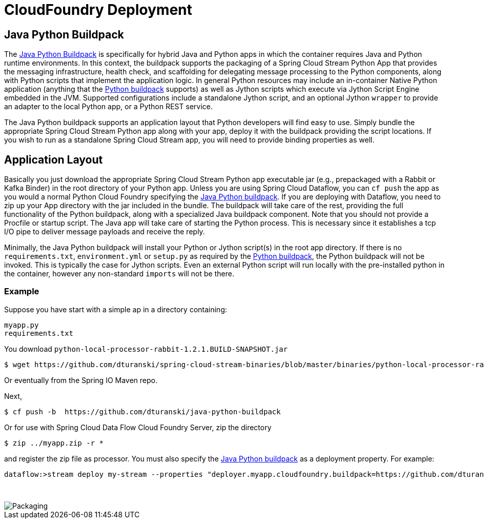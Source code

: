 # CloudFoundry Deployment
:imagesdir: ../images
:java-python-buildpack:  https://github.com/dturanski/java-python-buildpack
:python-buildpack: https://github.com/cloudfoundry/python-buildpack
:java-buildpack: https://github.com/cloudfoundry/python-buildpack
:python-springcloudstream: https://pypi.python.org/pypi/springcloudstream

## Java Python Buildpack

The {java-python-buildpack}[Java Python Buildpack] is specifically for hybrid Java and Python apps in which the container requires Java and Python runtime environments. In this context, the buildpack supports the packaging of a Spring Cloud Stream Python App that provides the messaging infrastructure, health check, and scaffolding for delegating message processing to the Python components, along with Python scripts that implement the application logic. In general Python resources may include an in-container Native Python application (anything that the {python-buildpack}[Python buildpack] supports) as well as Jython scripts which execute via Jython Script Engine embedded in the JVM. Supported configurations include a standalone Jython script, and an optional Jython `wrapper` to provide an adapter to the local Python app, or a Python REST service. 

The Java Python buildpack supports an application layout that Python developers will find easy to use. Simply bundle the appropriate Spring Cloud Stream Python app along with your app, deploy it with the buildpack providing the script locations. If you wish to run as a standalone Spring Cloud Stream app, you will need to provide binding properties as well. 

## Application Layout

Basically you just download the appropriate Spring Cloud Stream Python app executable jar (e.g., prepackaged with a Rabbit or Kafka Binder) in the root directory of your Python app. Unless you are using Spring Cloud Dataflow, you can `cf push` the app as you would a normal Python Cloud Foundry specifying the {java-python-buildpack}[Java Python buildpack]. If you are deploying with Dataflow, you need to zip up your App directory with the jar included in the bundle. The buildpack will take care of the rest, providing the full functionality of the Python buildpack, along with a specialized Java buildpack component. Note that you should not provide a Procfile or startup script. The Java app will take care of starting the Python process. This is necessary since it establishes a tcp I/O pipe to deliver message payloads and receive the reply. 

Minimally, the Java Python buildpack will install your Python or Jython script(s) in the root app directory. If there is no `requirements.txt`, `environment.yml` or `setup.py` as required by the {python-buildpack}[Python buildpack], the Python buildpack will not be invoked. This is typically the case for Jython scripts. Even an external Python script will run locally with the pre-installed python in the container, however any non-standard `imports` will not be there. 


### Example

Suppose you have start with a simple ap in a directory containing:

```
myapp.py
requirements.txt
```
You download `python-local-processor-rabbit-1.2.1.BUILD-SNAPSHOT.jar` 

```
$ wget https://github.com/dturanski/spring-cloud-stream-binaries/blob/master/binaries/python-local-processor-rabbit-1.2.1.BUILD-SNAPSHOT.jar?raw=true -O python-local-processor-rabbit-1.2.1.BUILD-SNAPSHOT.jar
```
Or eventually from the Spring IO Maven repo.


Next,

```
$ cf push -b  https://github.com/dturanski/java-python-buildpack
```

Or for use with Spring Cloud Data Flow Cloud Foundry Server, zip the directory 
```
$ zip ../myapp.zip -r *
```
and register the zip file as processor. You must also specify the {java-python-buildpack}[Java Python buildpack] as a deployment property. For example:

```
dataflow:>stream deploy my-stream --properties "deployer.myapp.cloudfoundry.buildpack=https://github.com/dturanski/java-python-buildpack"
```

{nbsp} +

image::packaging-python-stream-apps.png[Packaging]

